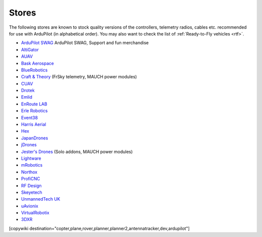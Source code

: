 .. _stores:

======
Stores
======

The following stores are known to stock quality versions of the controllers, telemetry radios, cables etc.
recommended for use with ArduPilot (in alphabetical order).  You may also want to check the list of :ref:`Ready-to-Fly vehicles <rtf>`.

* `ArduPilot SWAG <https://shop.ardupilot.org/>`__ ArduPilot SWAG, Support and fun merchandise

* `AltiGator <http://www.altigator.com/>`__
* `AUAV <http://www.auav.co/>`__
* `Bask Aerospace <http://www.baskaerospace.com.au/>`__
* `BlueRobotics <https://www.bluerobotics.com/store/>`__
* `Craft & Theory <http://www.craftandtheoryllc.com/store/>`__ (FrSky telemetry, MAUCH power modules)
* `CUAV <http://www.cuav.net>`__
* `Drotek <https://drotek.com/>`__
* `Emlid <https://emlid.com/shop/>`__
* `EnRoute LAB <http://www.elab.co.jp/>`__
* `Erle Robotics <https://erlerobotics.com/blog/shop-index/>`__
* `Event38 <https://event38.com/shop/>`__
* `Harris Aerial <https://www.harrisaerial.com/shop/>`__
* `Hex <http://www.hex.aero/shop/>`__
* `JapanDrones <http://japandrones.com/>`__
* `jDrones <http://store.jdrones.com/>`__
* `Jester's Drones <http://www.jestersdrones.org/store/>`__ (Solo addons, MAUCH power modules)
* `Lightware <http://www.lightware.co.za>`__
* `mRobotics <http://mrobotics.io/>`__
* `Northox <https://northox.myshopify.com/>`__
* `ProfiCNC <http://www.proficnc.com/stores>`__
* `RF Design <http://store.rfdesign.com.au/>`__
* `Skeyetech <http://www.skeyetech-shop.fr/>`__
* `UnmannedTech UK <https://www.unmannedtechshop.co.uk/>`__
* `uAvionix <http://www.uavionix.com/>`__
* `VirtualRobotix <http://www.virtualrobotix.it/index.php/en/shop>`__
* `3DXR <https://www.3dxr.co.uk/>`__


[copywiki destination="copter,plane,rover,planner,planner2,antennatracker,dev,ardupilot"]
